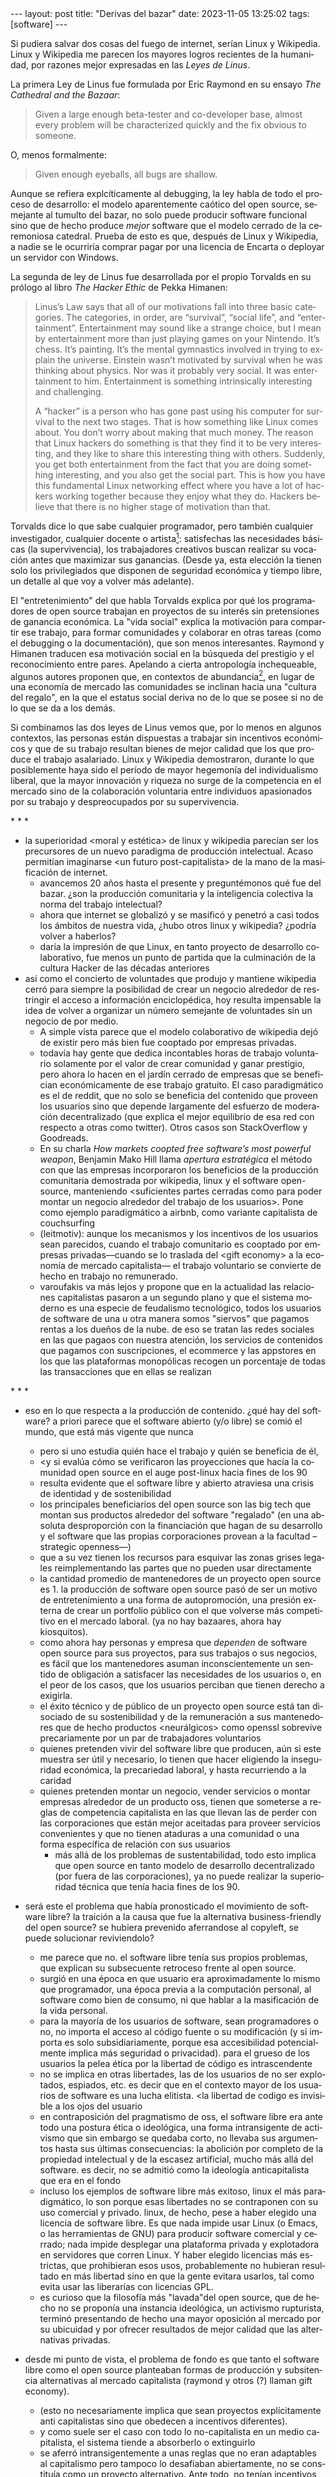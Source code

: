 #+OPTIONS: toc:nil num:nil ^:{}
#+LANGUAGE: es
#+BEGIN_EXPORT html
---
layout: post
title: "Derivas del bazar"
date: 2023-11-05 13:25:02
tags: [software]
---
#+END_EXPORT

Si pudiera salvar dos cosas del fuego de internet, serían Linux y Wikipedia. Linux y Wikipedia me parecen los mayores logros recientes de la humanidad, por razones mejor expresadas en las /Leyes de Linus/.

La primera Ley de Linus fue formulada por Eric Raymond en su ensayo /The Cathedral and the Bazaar/:

#+begin_quote
Given a large enough beta-tester and co-developer base, almost every problem will be characterized quickly and the fix obvious to someone.
#+end_quote

O, menos formalmente:

#+begin_quote
Given enough eyeballs, all bugs are shallow.
#+end_quote

Aunque se refiera explcíticamente al debugging, la ley habla de todo el proceso de desarrollo: el modelo aparentemente caótico del open source, semejante al tumulto del bazar, no solo puede producir software funcional sino que de hecho produce /mejor/ software que el modelo cerrado de la ceremoniosa catedral. Prueba de esto es que, después de Linux y Wikipedia, a nadie se le ocurriría comprar pagar por una licencia de Encarta o deployar un servidor con Windows.

La segunda de ley de Linus fue desarrollada por el propio Torvalds en su prólogo al libro /The Hacker Ethic/ de Pekka Himanen:

#+begin_quote
Linus’s Law says that all of our motivations fall into three basic categories. The categories, in order, are “survival”, “social life”, and “entertainment”. Entertainment may sound like a strange choice, but I mean by entertainment more than just playing games on your Nintendo. It’s chess. It’s painting. It’s the mental gymnastics involved in trying to explain the universe. Einstein wasn’t motivated by survival when he was thinking about physics. Nor was it probably very social. It was entertainment to him. Entertainment is something intrinsically interesting and challenging.

A “hacker” is a person who has gone past using his computer for survival to the next two stages. That is how something like Linux comes about. You don’t worry about making that much money. The reason that Linux hackers do something is that they find it to be very interesting, and they like to share this interesting thing with others. Suddenly, you get both entertainment from the fact that you are doing something interesting, and you also get the social part. This is how you have this fundamental Linux networking effect where you have a lot of hackers working together because they enjoy what they do. Hackers believe that there is no higher stage of motivation than that.
#+end_quote

Torvalds dice lo que sabe cualquier programador, pero también cualquier investigador, cualquier docente o artista[fn:1]: satisfechas las necesidades básicas (la supervivencia), los trabajadores creativos buscan realizar su vocación antes que maximizar sus ganancias. (Desde ya, esta elección la tienen solo los privilegiados que disponen de seguridad económica y tiempo libre, un detalle al que voy a volver más adelante).

El "entretenimiento" del que habla Torvalds explica por qué los programadores de open source trabajan en proyectos de su interés sin pretensiones de ganancia económica. La "vida social" explica la motivación para compartir ese trabajo, para formar comunidades y colaborar en otras tareas (como el debugging o la documentación), que son menos interesantes. Raymond y Himanen traducen esa motivación social en la búsqueda del prestigio y el reconocimiento entre pares. Apelando a cierta antropología inchequeable, algunos autores proponen que, en contextos de abundancia[fn:2], en lugar de una economía de mercado las comunidades se inclinan hacia una "cultura del regalo", en la que el estatus social deriva no de lo que se posee si no de lo que se da a los demás.

Si combinamos las dos leyes de Linus vemos que, por lo menos en algunos contextos, las personas están dispuestas a trabajar sin incentivos económicos y que de su trabajo resultan bienes de mejor calidad que los que produce el trabajo asalariado. Linux y Wikipedia demostraron, durante lo que posiblemente haya sido el período de mayor hegemonía del individualismo liberal, que la mayor innovación y riqueza no surge de la competencia en el mercado sino de la colaboración voluntaria entre individuos apasionados por su trabajo y despreocupados por su supervivencia.

#+BEGIN_CENTER
\ast{} \ast{} \ast{}
#+END_CENTER

- la superioridad <moral y estética> de linux y wikipedia parecían ser los precursores de un nuevo paradigma de producción intelectual. Acaso permitían imaginarse <un futuro post-capitalista> de la mano de la masificación de internet.
  - avancemos 20 años hasta el presente y preguntémonos qué fue del bazar. ¿son la producción comunitaria y la inteligencia colectiva la norma del trabajo intelectual?
  - ahora que internet se globalizó y se masificó y penetró a casi todos los ámbitos de nuestra vida, ¿hubo otros linux y wikipedia? ¿podría volver a haberlos?
  - daría la impresión de que Linux, en tanto proyecto de desarrollo colaborativo, fue menos un punto de partida que la culminación de la cultura Hacker de las décadas anteriores

- así como el concierto de voluntades que produjo y mantiene wikipedia cerró para siempre la posibilidad de crear un negocio alrededor de restringir el acceso a información enciclopédica, hoy resulta impensable la idea de volver a organizar un número semejante de voluntades sin un negocio de por medio.
  - A simple vista parece que el modelo colaborativo de wikipedia dejó de existir pero más bien fue cooptado por empresas privadas.
  - todavía hay gente que dedica incontables horas de trabajo voluntario solamente por el valor de crear comunidad y ganar prestigio, pero ahora lo hacen en el jardín cerrado de empresas que se benefician económicamente de ese trabajo gratuito. El caso paradigmático es el de reddit, que no solo se beneficia del contenido que proveen los usuarios sino que depende largamente del esfuerzo de moderación decentralizado (que explica el mejor equilibrio de esa red con respecto a otras como twitter). Otros casos son StackOverflow y Goodreads.
  - En su charla /How markets coopted free software’s most powerful weapon/, Benjamin Mako Hill llama /apertura estratégica/ el método con que las empresas incorporaron los beneficios de la producción comunitaria demostrada por wikipedia, linux y el software open-source, manteniendo <suficientes partes cerradas como para poder montar un negocio alrededor del trabajo de los usuarios>. Pone como ejemplo paradigmático a airbnb, como variante capitalista de couchsurfing
  - (leitmotiv): aunque los mecanismos y los incentivos de los usuarios sean parecidos, cuando el trabajo comunitario es cooptado por empresas privadas---cuando se lo traslada del <gift economy> a la economía de mercado capitalista--- el trabajo voluntario se convierte de hecho en trabajo no remunerado.
  - varoufakis va más lejos y propone que en la actualidad las relaciones capitalistas pasaron a un segundo plano y que el sistema moderno es una especie de feudalismo tecnológico, todos los usuarios de software de una u otra manera somos "siervos" que pagamos rentas a los dueños de la nube. de eso se tratan las redes sociales en las que pagaos con nuestra atención, los servicios de contenidos que pagamos con suscripciones, el ecommerce y las appstores en los que las plataformas monopólicas recogen un porcentaje de todas las transacciones que en ellas se realizan

#+BEGIN_CENTER
\ast{} \ast{} \ast{}
#+END_CENTER

- eso en lo que respecta a la producción de contenido. ¿qué hay del software? a priori parece que el software abierto (y/o libre) se comió el mundo, que está más vigente que nunca
  - pero si uno estudia quién hace el trabajo y quién se beneficia de él,
  - <y si evalúa cómo se verificaron las proyecciones que hacía la comunidad open source en el auge post-linux hacia fines de los 90
  - resulta evidente que el software libre y abierto atraviesa una crisis de identidad y de sostenibilidad
  - los principales beneficiarios del open source son las big tech que montan sus productos alrededor del software "regalado" (en una absoluta desproporción con la financiación que hagan de su desarrollo y el software que las propias corporaciones provean a la facultad --strategic openness---)
  - que a su vez tienen los recursos para esquivar las zonas grises legales reimplementando las partes que no pueden usar directamente
  - la cantidad promedio de mantenedores de un proyecto open source es 1. la producción de software open source pasó de ser un motivo de entretenimiento a una forma de autopromoción, una presión externa de crear un portfolio público con el que volverse más competitivo en el mercado laboral. (ya no hay bazaares, ahora hay kiosquitos).
  - como ahora hay personas y empresa que /dependen/ de software open source para sus proyectos, para sus trabajos o sus negocios, es fácil que los mantenedores asuman inconscientemente un sentido de obligación a satisfacer las necesidades de los usuarios o, en el peor de los casos, que los usuarios perciban que tienen derecho a exigirla.
  - el éxito técnico y de público de un proyecto open source está tan disociado de su sostenibilidad y de la remuneración a sus mantenedores que de hecho productos <neurálgicos> como openssl sobrevive precariamente por un par de trabajadores voluntarios
  - quienes pretenden vivir del software libre que producen, aún si este muestra ser útil y necesario, lo tienen que hacer eligiendo la inseguridad económica, la precariedad laboral, y hasta recurriendo a la caridad
  - quienes pretenden montar un negocio, vender servicios o montar empresas alrededor de un producto oss, tienen que someterse a reglas de competencia capitalista en las que llevan las de perder con las corporaciones que están mejor aceitadas para proveer servicios convenientes y que no tienen ataduras a una comunidad o una forma específica de relación con sus usuarios
    - más allá de los problemas de sustentabilidad, todo esto implica que open source en tanto modelo de desarrollo decentralizado (por fuera de las corporaciones), ya no puede realizar la superioridad técnica que tenía hacia fines de los 90.

- será este el problema que había pronosticado el movimiento de software libre? la traición a la causa que fue la alternativa business-friendly del open source? se hubiera prevenido aferrandose al copyleft, se puede solucionar reviviendolo?
  - me parece que no. el software libre tenía sus propios problemas, que explican su subsecuente retroceso frente al open source.
  - surgió en una época en que usuario era aproximadamente lo mismo que programador, una época previa a la computación personal, al software como bien de consumo, ni que hablar a la masificación de la vida personal.
  - para la mayoría de los usuarios de software, sean programadores o no, no importa el acceso al código fuente o su modificación (y si importa es solo subsidiariamente, porque esa accesibilidad potencialmente implica más seguridad o privacidad). para el grueso de los usuarios la pelea ética por la libertad de código es intrascendente
  - no se implica en otras libertades, las de los usuarios de no ser explotados, espiados, etc. es decir que en el contexto mayor de los usuarios de software es una lucha elitista. <la libertad de codigo es invisible a los ojos del usuario
  - en contraposición del pragmatismo de oss, el software libre era ante todo una postura ética o ideológica, una forma intransigente de activismo que sin embargo se quedaba corto, no llevaba sus argumentos hasta sus últimas consecuencias: la abolición por completo de la propiedad intelectual y de la escasez artificial, mucho más allá del software. es decir, no se admitió como la ideología anticapitalista que era en el fondo
  - incluso los ejemplos de software libre más exitoso, linux el más paradigmático, lo son porque esas libertades no se contraponen con su uso comercial y privado. linux, de hecho, pese a haber elegido una licencia de software libre. Es que nada impide usar Linux (o Emacs, o las herramientas de GNU) para producir software comercial y cerrado; nada impide desplegar una plataforma privada y explotadora en servidores que corren Linux. Y haber elegido licencias más estrictas, que prohibieran esos usos, probablemente no hubieran resultado en más libertad sino en que la gente evitara usarlos, tal como evita usar las liberarías con licencias GPL.
  - es curioso que la filosofía más "lavada"del open source, que de hecho no se proponía una instancia ideológica, un activismo rupturista, terminó presentando de hecho una mayor oposición al mercado por su ubicuidad y por ofrecer resultados de mejor calidad que las alternativas privadas.

- desde mi punto de vista, el problema de fondo es que tanto el software libre como el open source planteaban formas de producción y subsitencia alternativas al mercado capitalista (raymond y otros (?) llaman gift economy).
  - (esto no necesariamente implica que sean proyectos explícitamente anti capitalistas sino que obedecen a incentivos diferentes).
  - y como suele ser el caso con todo lo no-capitalista en un medio capitalista, el sistema tiende a absorberlo o extinguirlo
  - se aferró intransigentemente a unas reglas que no eran adaptables al capitalismo pero tampoco lo desafiaban abiertamente, no se constituía como un proyecto alternativo. Ante todo, no tenían incentivos fuertes para sostenerse como sí tenía el OSS. así, se condenó al aislamiento y a la irrelevancia.
- el oss, por su parte, pero terminó siendo absorbido y en última instancia desactivado por el capitalismo, acaso porque su business-friendliness se convirtió en una intención de que el oss se convierta en si mismo un negocio o una forma de ganarse la vida en el mercado capitalista, subvirtiendo la lógica de gift economy del que surgió

- así como el deseo de colaboración, el sistema de incentivos de prestigio, la libertad de modificar, extender y contribuir código explican por qué el OSS fue adoptado por muchos desarrolladores y produjo software de calidad, sospecho que su ulterior propagación tiene menos que ver con sus contribuidores que con sus usuarios (aunque estos sean también programadores)
  - la propagación depende más de los usuarios que de los mantenedores/programadores (TODO: conectar con el tema de qué libertades son las que se respetan)
  - y me animo a decir que desde la perspectiva de los usuarios, nada es más importante que el hecho de que el software sea gratuito.
  - contrario a lo que decía fsf de free as in freedom, not beer, y la voluntad de negocio de oss, la gratuidad es el mejor selling point del software open source.
  - la gratuidad esquiva la escasez artificial, devuelve el software a su orden natural: si ya existe, se puede reproducir infinitamente sin costo, por lo que es natural no pretender pagar por él.
  - intuyo que la crisis actual del open source deriva de la pretensión (o la fuerza de gravedad (?)) de querer convertirlo en un negocio, a mayor o menor escala. de querer abandonar la dinámica de gift economy y trasladarlo a la del mercado, abandonando los incentivos que lo habían permitido y empujándolo a una competencia donde tiene menos chances de sobrevivir.
    - para convertirlo en negocio es necesario reinstalar formas de escasez artificial
    - similar a como los artistas tienen que someter su obra a la escasez artificial, antes de las discográficas o editoras ahora de las plataformas de distribución y streaming. o convencer a suficiente gente de ejercer el mecenazgo (crear un sistema de incentivos sociales como había sido la gift economy para el desarrollo oss)

# separator?

¿Qué opciones le quedan a los creadores de software libre o abierto? Es decir, ¿cuáles son las posibles derivas del bazar?
  1. aceptar las reglas del mercado capitalista. tratar de que les paguen por hacer, en alguna medida, lo que les gusta bajo sus propias reglas. Esto implica no ser dogmáticos en cuanto a las libertades del código, ajustarse a lo que pida el público o lo que le puedan convencer de que compre.
  2. tratar de preservar la lógica de la economía de regalo en el contexto del capitalismo. continuar produciendo por la satisfacción misma de la producción o por el prestigio que permite obtener.

     a. exponiéndose a que otros se beneficien del trabajo gratuito, como pasa con OSS.
     b. protegiendo el trabajo con recursos legales, al riesgo de que pierda audiencia y el autor pierda acceso a aquel prestigio. Este sería el caso del software libre

    En ambos casos, al existir embebido en la lógica capitalista, perpetúa el status quo: solo podrán permitirse la actividad creativa los que dispongan de tiempo libre y tengan sus necesidades básicas garantizadas
  3. tratar de cambiar el status quo por otro más justo, en el que quien contribuya software útil para la sociedad y especialmente software que pueda ser explotado económicamene, reciba suficiente rédito para subsistir y continuar ejerciendo esa actividad. desde luego que esto implica adentrarse en el terreno del idealismo y del activismo, de la política, en fin, en proporciones mucho más ambiciosas de lo que lo había hecho el movimiento del software libre. Implica involucrarse en un problema que excede (y precede) a la producción de software, el mismo que tienen la producción artística y científica, un problema no técnico sino socioeconómico que, como tal, no puede ser resuelto "endogámicamene", encerrados en el mundo del software, con trucos legales.

Un método de producción de software, por sí mismo, no puede cambiar la realidad. En el mejor de los casos puede constituirse, como el conocimiento colectivo de Wikipedia y el desarrollo colaborativo de Linux, en ejemplo, en un núcleo más de resistencia que necesitará de otros para representar una verdadera amenaza al statu quo.

# FIXME no embutir las ideas de la libre elección en el último párrafo, introducirlas antes por separado, aunque sea en el anteúltimo párrafo

Pero ya entrados en cambiar la realidad socieconómica, es interesante volver al ejemplo de las artes y las ciencias y al mundo que nos dejaba entrever el primer auge del Open Source. Porque el mundo ideal, no sería aquel en que los usos y las costumbres hayan cambiado para incentivar el mecenazgo o la remuneración de la producción de software. Ni tampoco uno en que los gobiernos lo subsidiaran o existieran mecanismos legales para obligar a las corporaciones a retribuirlo. El mundo ideal, aquel que maximizara no solo la innovación sino la gratificación de los individuos y las comunidades, aquel en el que florecerían dos, tres, muchos Linux y Wikipedias, es uno en el que las necesidades básicas estén garantizadas para todo el mundo, incondicionalmente. Para que cualquiera pueda entregarse no al trabajo que otros consideren útil o necesario, el que más venda, el que exija un comité o el que alguien esté dispuesto a financiar, sino al trabajo que a cada uno le plazca. <falta punch>

* fuentes

** cathedral and the bazaar
** the hacker ethic
** homesteading the noosphere
** https://firstmonday.org/ojs/index.php/fm/article/download/631/552?inline=1
** https://mako.cc/copyrighteous/libreplanet-2018-keynote
** varoufakis
** https://www.boringcactus.com/2020/08/13/post-open-source.html
** https://dev.to/zkat/a-system-for-sustainable-foss-11k9
** https://increment.com/open-source/the-rise-of-few-maintainer-projects/
** https://stratechery.com/2019/aws-mongodb-and-the-economic-realities-of-open-source/
** https://logicmag.io/failure/freedom-isnt-free/
** https://notesfrombelow.org/article/open-source-is-not-enough
** how to be an anticapitalist in the 21st century
** los caminos de la libertad

* tareas
** TODO flesh out gift economy
** TODO limpiar outline
** TODO pasar en limpio fuentes
** TODO revisar notas, incorporar lo que sirva al outline, matar (o planear matar) el resto
** TODO first draft

* Notas sueltas

<es decir que: la segunda ley demuestra que las personas pueden organizarse y realizar trabajo intelectual con incentivos no económicos, y la primera que esas creaciones pueden llegar a ser tan buenas o mejores que las producidas en el mercado. y si bien linux y wikipedia muestran que esa dinámica puede (o al menos pudo) coexistir con el mercado capitalista, no resuelve cómo poder dedicarse a esa actividad sostenidamente en un medio capitalista sin privilegios, sin hacerla en combinación con otras formas de trabajo o torciéndo esa actividad para convertirla en un negocio.

<En un principio, el software estaba lejos de ser un negocio. El software fue primero una molestia, una especie de traba burocrática para conseguir que la computadora hiciera lo que se necesitaba que hiciera. Después, derivó en disciplinas académica y profesional. Todavía después, con la propagación de las microcomputadoras en las universidades y las computadoras personales, el software se convirtió en terreno de creación y de satisfacción intelectual.

<El software no tenía posibilidad de ser un negocio porque, por mucho que costara producirlo, una vez escrito el programa, distribuirlo era virtualmente gratuito. Solamente podía convertírselo en negocio con alguna forma de escasez artificial. Antes de que hubiera una /industria/ del software, a nadie se le ocurría que fuera necesario pagar por los programas, ni que hubiera un problema en copiarlos. De ahí que Bill Gates tuviera que quejarse para que lo dejen hacer su negocio, de ahí que Stallman considerara un atropello a la razón que le impidieran legalmente modificar el firmware de una impresora.

- compartir los programas era lo natural, a nadie se le ocurría venderlos. venían en revistas

- no aplica solo a los hackers: es lo mismo que investigador conicet, que docente fiuba, que la carrera artística. que la academia y la ciencia en general (himanen) (footnote?)
    - también lo podemos pensar como un eslabón más de la evolución anti mercado de computación e internet

- fs vs oss: había más gente queriendo crear y compartir que queriendo luchar por impedir el código cerrado

- los hacks de licencias, aunque revolucionarios e inspiradores, no son suficientes para resolver el problema antes, y mucho menos ahora. son una herramienta técnica (legal) que no va a resolver dinámicas sociales

- ni aunque los estados lo reconocieran como bien común o se impusiera la práctica de las donaciones o cambiara la mentalidad para que aceptemos pagar por todo el software que usamos, se resolvería del todo la cuestión.
  - el mantainer que tiene que ajustarse a lo que paga el usuario, tiene que dedicarse como segundo trabajo a convertir su producto en atractivo para sus albaceas, dedicarse al marketing antes que al trabajo creativo.
  - siempre va a haber una cantidad de trabajo que surge de la motivación personal y que puede no serle útil a los demás, o no parecerlo hasta mucho después, y eso no significa que no deba ser hecho, porque esa es una manera de truncar la innovación

  - visto que el bazaar era una manera /seria/ de producir software, que el resultado era valioso y desafiaba en calidad a la competencia propietaria, que había gente que dependía y estaba dispuesta a pagar por software libre o abierto, era natural que los desarrolladores buscaran alguna manera de ganarse la vida escribiendo ese software o, mejor dicho: que encontraran una forma de subsistencia que (material y legalmente) los habilitara a seguir haciendo lo que querían (uno o más de los siguientes): programar y compartir sus creaciones, colaborar con sus pares, crear comunidad, producir software interesante, útil o desafiante, divertirse. (en el caso de free soft: asegurar y expandir las libertades del software)
  - de ahí surgieron las formas conocidas de vivir del open source: vender servicios de administración, soporte o extensión del software que se liberaba; cobrar por su distribución o por alguna garantía; usarlo como portfolio para conseguir trabajo privado, para dictar clases o vender libros; donaciones.

  #+begin_quote
Esta es mi última transmisión desde el planeta de los monstruos. No me sumergiré nunca más en el mar de mierda de la literatura. En adelante escribiré mis poemas con humildad y trabajaré para no morirme de hambre y no intentaré publicar.
  #+end_quote

- si pudiera salvar dos cosas del fuego de internet serían Wikipedia y Linux.
(si pudiera salvar tres cosas del fuego de la humanidad serían el concepto de sánguche, Wikipedia y Linux)

- evolucion anticapitalista de internet:
  - internet financiado por el estado como mecanismo de defensa
  - diseñado por científicos anárquicos más interesados en la colaboración y el libre intercambio que en la defensa (ni que hablar del beneficio económico)
  - unix se pudo propagar porque una ley antimonopolio permitió que no fuera propietario
  - la web se pudo popularizar porque CERN (organismo propio del estado de bienestar?) decidió ceder los derechos de uso
  - tambien linux, wikipedia

- nos acostumbramos a que todo lo digital sea gratis
- mismo problema con sostenimiento de servicios alternativos (eg costos de servidores, trabajo voluntario de moderadores)
- la caridad no resuelve, no es un modelo alternativo porque requiere que haya gente extrayendo plata "de afuera" para inyectar en la economía alternativa

los proyectos construidos colectivamente por voluntarios son efectivamente una prefiguración de un mundo mejor, un núcleo de resistencia contra el capitalismo o una forma de eludirlo, pero no lo amenazan, y su realidad es precaria  no solo porque el capital se aprovecha de ellos sino porque no está claro cómo estos voluntarios podrían subsistir en el tiempo con el estado actual de cosas (?

no solo es una organizacion alternativa sino que la innovacion no dependen del capital y el capital/privilegio termina siendo trabas (post-scarcity)

github es la catedral y está cerrada

después crecimos y nos fuimos del barrio
el software libre resultó complicado

con el software libre pasa lo mismo que con otras actividades creativas cuando se quieren convertir en negocio: tienen que hacer concesiones, tienen que volverse sustentables, sobreviven su periodo de utilidad, terminan siendo epliotadas por otros que no son los creadores , los beneficiarios querran reemplazarlos (ia).
los artistas generan lo mejor de su obra antes de poder mantenerse con su arte, y lo ahcen como un sacrificio no esperando convertirlo en un negocio. en arg os escritores trabajan de otra cosa. bukowski.
falacia de que el copyright sostiene la creación intelectual: la creacion va a suceder igual sin copyright o va a ser financiada igual por necesidad (e.g. innovación científica). el copyright solo sirve para sostener industrias que se benefician de la escasez artificial.
la solucion sería ir a un mundo en que se puede crear sin preocupaciones por la supervivencia.

* Footnotes

[fn:2] <La abundancia se puede interpretar de dos formas. Por un lado, en el "mundo real", como la ausencia de presiones económicas de subsistencia que supone Torvalds. Por otro, en el mundo digital considerado como espacio separado, como el libre acceso a la información en la web temprana y el libre acceso al software en el medio hacker de los años 70 y 80. Fue forzando la escasez artificial, mediante licencias y plataformas cerradas, que se introdujo la lógica de mercado en esos ambientes.>

[fn:1] Himanen cita a Steve Wozniak, que expresa una filosofía de vida equivalente a la ley de Linus (/H = F^{3}, Happiness equals food, fun and friends/) y vincula a los dos con la [[https://es.wikipedia.org/wiki/Pir%C3%A1mide_de_Maslow][jerarquía de las necesidades humanas de Maslow]].
